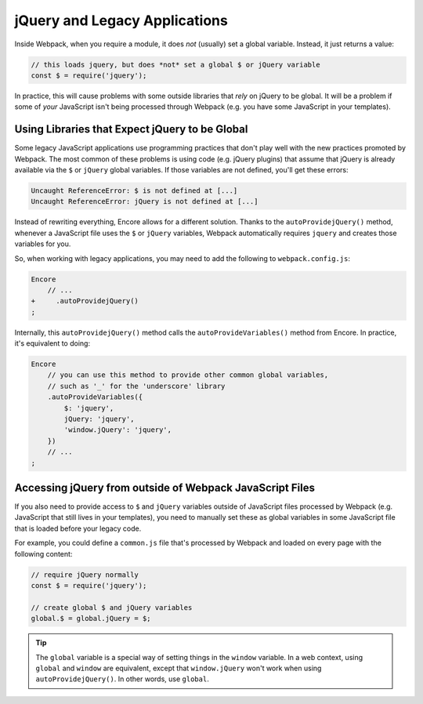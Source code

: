 jQuery and Legacy Applications
==============================

Inside Webpack, when you require a module, it does *not* (usually) set a global variable.
Instead, it just returns a value:

.. code-block:: javascript

    // this loads jquery, but does *not* set a global $ or jQuery variable
    const $ = require('jquery');

In practice, this will cause problems with some outside libraries that *rely* on
jQuery to be global. It will be a problem if some of *your* JavaScript isn't being
processed through Webpack (e.g. you have some JavaScript in your templates).

Using Libraries that Expect jQuery to be Global
-----------------------------------------------

Some legacy JavaScript applications use programming practices that don't play
well with the new practices promoted by Webpack. The most common of these
problems is using code (e.g. jQuery plugins) that assume that jQuery is already
available via the ``$`` or ``jQuery`` global variables. If those variables
are not defined, you'll get these errors:

.. code-block:: text

    Uncaught ReferenceError: $ is not defined at [...]
    Uncaught ReferenceError: jQuery is not defined at [...]

Instead of rewriting everything, Encore allows for a different solution. Thanks
to the ``autoProvidejQuery()`` method, whenever a JavaScript file uses the ``$``
or ``jQuery`` variables, Webpack automatically requires ``jquery`` and creates
those variables for you.

So, when working with legacy applications, you may need to add the following to
``webpack.config.js``:

.. code-block:: diff

    Encore
        // ...
    +     .autoProvidejQuery()
    ;

Internally, this ``autoProvidejQuery()`` method calls the ``autoProvideVariables()``
method from Encore. In practice, it's equivalent to doing:

.. code-block:: javascript

    Encore
        // you can use this method to provide other common global variables,
        // such as '_' for the 'underscore' library
        .autoProvideVariables({
            $: 'jquery',
            jQuery: 'jquery',
            'window.jQuery': 'jquery',
        })
        // ...
    ;

Accessing jQuery from outside of Webpack JavaScript Files
---------------------------------------------------------

If you also need to provide access to ``$`` and ``jQuery`` variables outside of
JavaScript files processed by Webpack (e.g. JavaScript that still lives in your
templates), you need to manually set these as global variables in some JavaScript
file that is loaded before your legacy code.

For example, you could define a ``common.js`` file that's processed by Webpack and
loaded on every page with the following content:

.. code-block:: javascript

    // require jQuery normally
    const $ = require('jquery');

    // create global $ and jQuery variables
    global.$ = global.jQuery = $;

.. tip::

    The ``global`` variable is a special way of setting things in the ``window``
    variable. In a web context, using ``global`` and ``window`` are equivalent,
    except that ``window.jQuery`` won't work when using ``autoProvidejQuery()``.
    In other words, use ``global``.

.. ready: no
.. revision: fbc90663499e993674ca39a30c8a427f6e141796